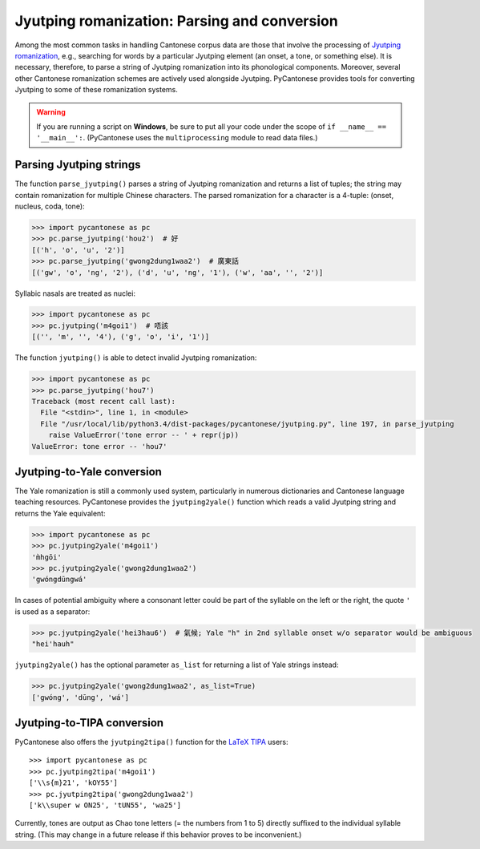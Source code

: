 ..  _jyutping:

.. _NLTK: http://www.nltk.org

.. _TIPA: https://www.ctan.org/pkg/tipa?lang=en

Jyutping romanization: Parsing and conversion
=============================================

Among the most common tasks in handling Cantonese corpus data are those that
involve the processing of `Jyutping romanization
<http://lshk.org/node/47>`_, e.g., searching for words by a
particular Jyutping element (an onset, a tone, or something else).
It is necessary,
therefore, to parse a string of Jyutping romanization into
its phonological components. Moreover, several other Cantonese romanization
schemes are actively used alongside Jyutping. PyCantonese provides
tools for converting Jyutping to some of these romanization systems.

.. WARNING::
   If you are running a script on **Windows**, be sure to put all your code
   under the scope of ``if __name__ == '__main__':``.
   (PyCantonese uses the ``multiprocessing`` module to read data files.)

Parsing Jyutping strings
------------------------

The function ``parse_jyutping()`` parses a string of Jyutping romanization
and returns a list of tuples; the string may contain romanization for multiple
Chinese characters. The parsed romanization for a character is a 4-tuple:
(onset, nucleus, coda, tone):

.. code-block:: python

    >>> import pycantonese as pc
    >>> pc.parse_jyutping('hou2')  # 好
    [('h', 'o', 'u', '2')]
    >>> pc.parse_jyutping('gwong2dung1waa2')  # 廣東話
    [('gw', 'o', 'ng', '2'), ('d', 'u', 'ng', '1'), ('w', 'aa', '', '2')]

Syllabic nasals are treated as nuclei:

.. code-block:: python

    >>> import pycantonese as pc
    >>> pc.jyutping('m4goi1')  # 唔該
    [('', 'm', '', '4'), ('g', 'o', 'i', '1')]

The function ``jyutping()`` is able to detect invalid Jyutping romanization:

.. code-block:: python

    >>> import pycantonese as pc
    >>> pc.parse_jyutping('hou7')
    Traceback (most recent call last):
      File "<stdin>", line 1, in <module>
      File "/usr/local/lib/python3.4/dist-packages/pycantonese/jyutping.py", line 197, in parse_jyutping
        raise ValueError('tone error -- ' + repr(jp))
    ValueError: tone error -- 'hou7'

Jyutping-to-Yale conversion
---------------------------

The Yale romanization is still a commonly used system, particularly in numerous
dictionaries and 
Cantonese language teaching resources. PyCantonese provides the
``jyutping2yale()``
function which reads a valid Jyutping string and returns the Yale equivalent:

.. code-block:: python

    >>> import pycantonese as pc
    >>> pc.jyutping2yale('m4goi1')
    'm̀hgōi'
    >>> pc.jyutping2yale('gwong2dung1waa2')
    'gwóngdūngwá'

In cases of potential ambiguity where a consonant letter could be part of
the syllable on the left or the right,
the quote ``'`` is used as a separator:

.. code-block:: python

    >>> pc.jyutping2yale('hei3hau6')  # 氣候; Yale "h" in 2nd syllable onset w/o separator would be ambiguous
    "hei'hauh"

``jyutping2yale()`` has the optional parameter ``as_list`` for returning a list
of Yale strings instead:

.. code-block:: python

    >>> pc.jyutping2yale('gwong2dung1waa2', as_list=True)
    ['gwóng', 'dūng', 'wá']


Jyutping-to-TIPA conversion
---------------------------

PyCantonese also offers the ``jyutping2tipa()`` function for the
`LaTeX TIPA <https://www.ctan.org/pkg/tipa?lang=en>`_ users::

    >>> import pycantonese as pc
    >>> pc.jyutping2tipa('m4goi1')
    ['\\s{m}21', 'kOY55']
    >>> pc.jyutping2tipa('gwong2dung1waa2')
    ['k\\super w ON25', 'tUN55', 'wa25']

Currently, tones are output as Chao tone letters (= the numbers from 1 to 5)
directly suffixed to the individual syllable string.
(This may change in a future
release if this behavior proves to be inconvenient.)

